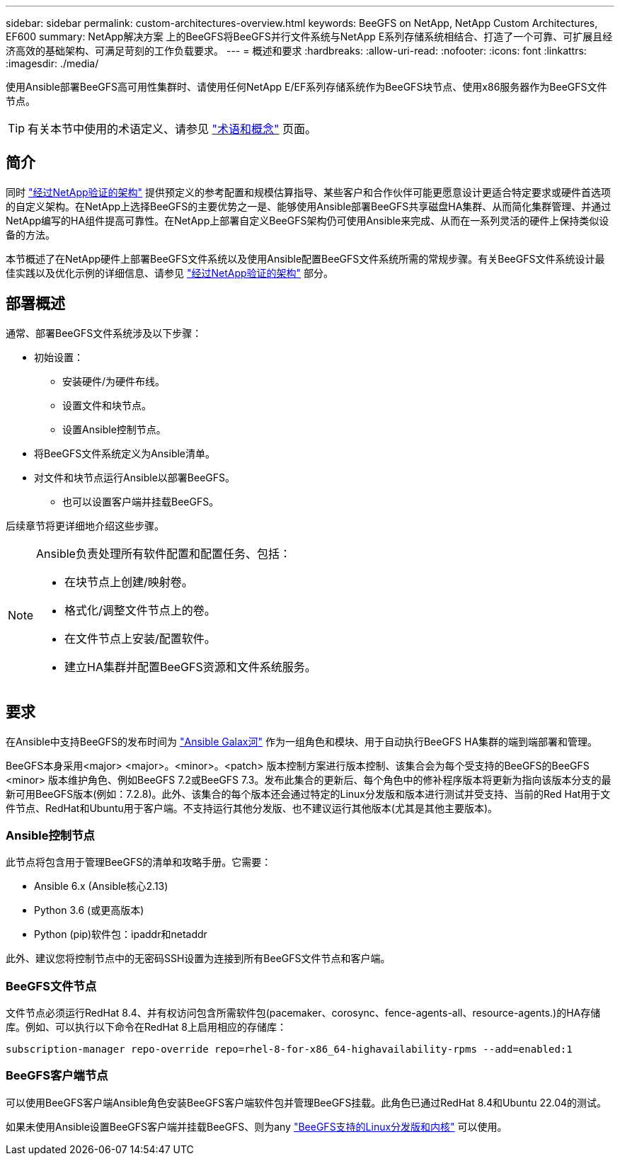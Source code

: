 ---
sidebar: sidebar 
permalink: custom-architectures-overview.html 
keywords: BeeGFS on NetApp, NetApp Custom Architectures, EF600 
summary: NetApp解决方案 上的BeeGFS将BeeGFS并行文件系统与NetApp E系列存储系统相结合、打造了一个可靠、可扩展且经济高效的基础架构、可满足苛刻的工作负载要求。 
---
= 概述和要求
:hardbreaks:
:allow-uri-read: 
:nofooter: 
:icons: font
:linkattrs: 
:imagesdir: ./media/


[role="lead"]
使用Ansible部署BeeGFS高可用性集群时、请使用任何NetApp E/EF系列存储系统作为BeeGFS块节点、使用x86服务器作为BeeGFS文件节点。


TIP: 有关本节中使用的术语定义、请参见 link:beegfs-terms.html["术语和概念"] 页面。



== 简介

同时 link:beegfs-solution-overview.html["经过NetApp验证的架构"] 提供预定义的参考配置和规模估算指导、某些客户和合作伙伴可能更愿意设计更适合特定要求或硬件首选项的自定义架构。在NetApp上选择BeeGFS的主要优势之一是、能够使用Ansible部署BeeGFS共享磁盘HA集群、从而简化集群管理、并通过NetApp编写的HA组件提高可靠性。在NetApp上部署自定义BeeGFS架构仍可使用Ansible来完成、从而在一系列灵活的硬件上保持类似设备的方法。

本节概述了在NetApp硬件上部署BeeGFS文件系统以及使用Ansible配置BeeGFS文件系统所需的常规步骤。有关BeeGFS文件系统设计最佳实践以及优化示例的详细信息、请参见 link:beegfs-solution-overview.html["经过NetApp验证的架构"] 部分。



== 部署概述

通常、部署BeeGFS文件系统涉及以下步骤：

* 初始设置：
+
** 安装硬件/为硬件布线。
** 设置文件和块节点。
** 设置Ansible控制节点。


* 将BeeGFS文件系统定义为Ansible清单。
* 对文件和块节点运行Ansible以部署BeeGFS。
+
** 也可以设置客户端并挂载BeeGFS。




后续章节将更详细地介绍这些步骤。

[NOTE]
====
Ansible负责处理所有软件配置和配置任务、包括：

* 在块节点上创建/映射卷。
* 格式化/调整文件节点上的卷。
* 在文件节点上安装/配置软件。
* 建立HA集群并配置BeeGFS资源和文件系统服务。


====


== 要求

在Ansible中支持BeeGFS的发布时间为 link:https://galaxy.ansible.com/netapp_eseries/beegfs["Ansible Galax河"] 作为一组角色和模块、用于自动执行BeeGFS HA集群的端到端部署和管理。

BeeGFS本身采用<major> <major>。<minor>。<patch> 版本控制方案进行版本控制、该集合会为每个受支持的BeeGFS的BeeGFS <minor> 版本维护角色、例如BeeGFS 7.2或BeeGFS 7.3。发布此集合的更新后、每个角色中的修补程序版本将更新为指向该版本分支的最新可用BeeGFS版本(例如：7.2.8)。此外、该集合的每个版本还会通过特定的Linux分发版和版本进行测试并受支持、当前的Red Hat用于文件节点、RedHat和Ubuntu用于客户端。不支持运行其他分发版、也不建议运行其他版本(尤其是其他主要版本)。



=== Ansible控制节点

此节点将包含用于管理BeeGFS的清单和攻略手册。它需要：

* Ansible 6.x (Ansible核心2.13)
* Python 3.6 (或更高版本)
* Python (pip)软件包：ipaddr和netaddr


此外、建议您将控制节点中的无密码SSH设置为连接到所有BeeGFS文件节点和客户端。



=== BeeGFS文件节点

文件节点必须运行RedHat 8.4、并有权访问包含所需软件包(pacemaker、corosync、fence-agents-all、resource-agents.)的HA存储库。例如、可以执行以下命令在RedHat 8上启用相应的存储库：

[source, bash]
----
subscription-manager repo-override repo=rhel-8-for-x86_64-highavailability-rpms --add=enabled:1
----


=== BeeGFS客户端节点

可以使用BeeGFS客户端Ansible角色安装BeeGFS客户端软件包并管理BeeGFS挂载。此角色已通过RedHat 8.4和Ubuntu 22.04的测试。

如果未使用Ansible设置BeeGFS客户端并挂载BeeGFS、则为any link:https://doc.beegfs.io/latest/release_notes.html#supported-linux-distributions-and-kernels["BeeGFS支持的Linux分发版和内核"] 可以使用。
